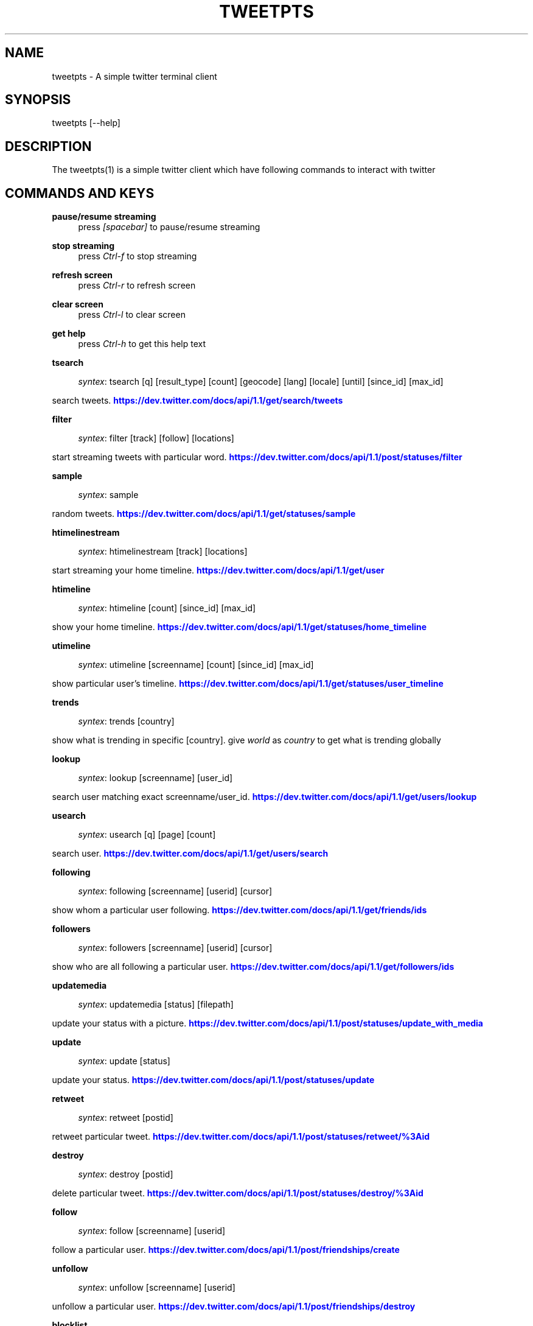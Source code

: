 '\" t
.\"     Title: Tweetpts
.\"    Author: Mohan R <mohan43u@gmail.com>
.\" Generator: DocBook XSL Stylesheets v1.77.1 <http://docbook.sf.net/>
.\"      Date: October 2012
.\"    Manual: \ \&
.\"    Source: \ \& 0.2
.\"  Language: English
.\"
.TH "TWEETPTS" "1" "October 2012" "\ \& 0\&.2" "\ \&"
.\" -----------------------------------------------------------------
.\" * Define some portability stuff
.\" -----------------------------------------------------------------
.\" ~~~~~~~~~~~~~~~~~~~~~~~~~~~~~~~~~~~~~~~~~~~~~~~~~~~~~~~~~~~~~~~~~
.\" http://bugs.debian.org/507673
.\" http://lists.gnu.org/archive/html/groff/2009-02/msg00013.html
.\" ~~~~~~~~~~~~~~~~~~~~~~~~~~~~~~~~~~~~~~~~~~~~~~~~~~~~~~~~~~~~~~~~~
.ie \n(.g .ds Aq \(aq
.el       .ds Aq '
.\" -----------------------------------------------------------------
.\" * set default formatting
.\" -----------------------------------------------------------------
.\" disable hyphenation
.nh
.\" disable justification (adjust text to left margin only)
.ad l
.\" -----------------------------------------------------------------
.\" * MAIN CONTENT STARTS HERE *
.\" -----------------------------------------------------------------
.SH "NAME"
tweetpts \- A simple twitter terminal client
.SH "SYNOPSIS"
.sp
tweetpts [\-\-help]
.SH "DESCRIPTION"
.sp
The tweetpts(1) is a simple twitter client which have following commands to interact with twitter
.SH "COMMANDS AND KEYS"
.PP
\fBpause/resume streaming\fR
.RS 4
press
\fI[spacebar]\fR
to pause/resume streaming
.RE
.PP
\fBstop streaming\fR
.RS 4
press
\fICtrl\-f\fR
to stop streaming
.RE
.PP
\fBrefresh screen\fR
.RS 4
press
\fICtrl\-r\fR
to refresh screen
.RE
.PP
\fBclear screen\fR
.RS 4
press
\fICtrl\-l\fR
to clear screen
.RE
.PP
\fBget help\fR
.RS 4
press
\fICtrl\-h\fR
to get this help text
.RE
.PP
\fBtsearch\fR
.RS 4

\fIsyntex\fR: tsearch [q] [result_type] [count] [geocode] [lang] [locale] [until] [since_id] [max_id]
.RE
.sp
search tweets\&. \m[blue]\fBhttps://dev\&.twitter\&.com/docs/api/1\&.1/get/search/tweets\fR\m[]
.PP
\fBfilter\fR
.RS 4

\fIsyntex\fR: filter [track] [follow] [locations]
.RE
.sp
start streaming tweets with particular word\&. \m[blue]\fBhttps://dev\&.twitter\&.com/docs/api/1\&.1/post/statuses/filter\fR\m[]
.PP
\fBsample\fR
.RS 4

\fIsyntex\fR: sample
.RE
.sp
random tweets\&. \m[blue]\fBhttps://dev\&.twitter\&.com/docs/api/1\&.1/get/statuses/sample\fR\m[]
.PP
\fBhtimelinestream\fR
.RS 4

\fIsyntex\fR: htimelinestream [track] [locations]
.RE
.sp
start streaming your home timeline\&. \m[blue]\fBhttps://dev\&.twitter\&.com/docs/api/1\&.1/get/user\fR\m[]
.PP
\fBhtimeline\fR
.RS 4

\fIsyntex\fR: htimeline [count] [since_id] [max_id]
.RE
.sp
show your home timeline\&. \m[blue]\fBhttps://dev\&.twitter\&.com/docs/api/1\&.1/get/statuses/home_timeline\fR\m[]
.PP
\fButimeline\fR
.RS 4

\fIsyntex\fR: utimeline [screenname] [count] [since_id] [max_id]
.RE
.sp
show particular user\(cqs timeline\&. \m[blue]\fBhttps://dev\&.twitter\&.com/docs/api/1\&.1/get/statuses/user_timeline\fR\m[]
.PP
\fBtrends\fR
.RS 4

\fIsyntex\fR: trends [country]
.RE
.sp
show what is trending in specific [country]\&. give \fIworld\fR as \fIcountry\fR to get what is trending globally
.PP
\fBlookup\fR
.RS 4

\fIsyntex\fR: lookup [screenname] [user_id]
.RE
.sp
search user matching exact screenname/user_id\&. \m[blue]\fBhttps://dev\&.twitter\&.com/docs/api/1\&.1/get/users/lookup\fR\m[]
.PP
\fBusearch\fR
.RS 4

\fIsyntex\fR: usearch [q] [page] [count]
.RE
.sp
search user\&. \m[blue]\fBhttps://dev\&.twitter\&.com/docs/api/1\&.1/get/users/search\fR\m[]
.PP
\fBfollowing\fR
.RS 4

\fIsyntex\fR: following [screenname] [userid] [cursor]
.RE
.sp
show whom a particular user following\&. \m[blue]\fBhttps://dev\&.twitter\&.com/docs/api/1\&.1/get/friends/ids\fR\m[]
.PP
\fBfollowers\fR
.RS 4

\fIsyntex\fR: followers [screenname] [userid] [cursor]
.RE
.sp
show who are all following a particular user\&. \m[blue]\fBhttps://dev\&.twitter\&.com/docs/api/1\&.1/get/followers/ids\fR\m[]
.PP
\fBupdatemedia\fR
.RS 4

\fIsyntex\fR: updatemedia [status] [filepath]
.RE
.sp
update your status with a picture\&. \m[blue]\fBhttps://dev\&.twitter\&.com/docs/api/1\&.1/post/statuses/update_with_media\fR\m[]
.PP
\fBupdate\fR
.RS 4

\fIsyntex\fR: update [status]
.RE
.sp
update your status\&. \m[blue]\fBhttps://dev\&.twitter\&.com/docs/api/1\&.1/post/statuses/update\fR\m[]
.PP
\fBretweet\fR
.RS 4

\fIsyntex\fR: retweet [postid]
.RE
.sp
retweet particular tweet\&. \m[blue]\fBhttps://dev\&.twitter\&.com/docs/api/1\&.1/post/statuses/retweet/%3Aid\fR\m[]
.PP
\fBdestroy\fR
.RS 4

\fIsyntex\fR: destroy [postid]
.RE
.sp
delete particular tweet\&. \m[blue]\fBhttps://dev\&.twitter\&.com/docs/api/1\&.1/post/statuses/destroy/%3Aid\fR\m[]
.PP
\fBfollow\fR
.RS 4

\fIsyntex\fR: follow [screenname] [userid]
.RE
.sp
follow a particular user\&. \m[blue]\fBhttps://dev\&.twitter\&.com/docs/api/1\&.1/post/friendships/create\fR\m[]
.PP
\fBunfollow\fR
.RS 4

\fIsyntex\fR: unfollow [screenname] [userid]
.RE
.sp
unfollow a particular user\&. \m[blue]\fBhttps://dev\&.twitter\&.com/docs/api/1\&.1/post/friendships/destroy\fR\m[]
.PP
\fBblocklist\fR
.RS 4

\fIsyntex\fR: blocklist [cursor]
.RE
.sp
show blocked users\&. \m[blue]\fBhttps://dev\&.twitter\&.com/docs/api/1\&.1/get/blocks/list\fR\m[]
.PP
\fBblock\fR
.RS 4

\fIsyntex\fR: block [screenname] [userid]
.RE
.sp
block a particular user\&. \m[blue]\fBhttps://dev\&.twitter\&.com/docs/api/1\&.1/post/blocks/create\fR\m[]
.PP
\fBunblock\fR
.RS 4

\fIsyntex\fR: unblock [screenname] [userid]
.RE
.sp
unblock a particular user\&. \m[blue]\fBhttps://dev\&.twitter\&.com/docs/api/1\&.1/post/blocks/destroy\fR\m[]
.PP
\fBprofile\fR
.RS 4

\fIsyntex\fR: profile [name] [url] [location] [description]
.RE
.sp
update your profile information\&. \m[blue]\fBhttps://dev\&.twitter\&.com/docs/api/1\&.1/post/account/update_profile\fR\m[]
.PP
\fBpbackground\fR
.RS 4

\fIsyntex\fR: pbackground [filepath] [use] [tile]
.RE
.sp
update your profile background image\&. \m[blue]\fBhttps://dev\&.twitter\&.com/docs/api/1\&.1/post/account/update_profile_background_image\fR\m[]
.PP
\fBpimage\fR
.RS 4

\fIsyntex\fR: pimage [filepath]
.RE
.sp
update your profile image\&. \m[blue]\fBhttps://dev\&.twitter\&.com/docs/api/1\&.1/post/account/update_profile_image\fR\m[]
.PP
\fBstartrecord\fR
.RS 4

\fIsyntex\fR: startrecord [filename]
.RE
.sp
start saving all streaming tweets into a json file\&. Defaults to \fItweets\&.json\fR in current directory
.PP
\fBstoprecord\fR
.RS 4

\fIsyntex\fR: stoprecord
.RE
.sp
stop saving tweets\&.
.PP
\fBplayback\fR
.RS 4

\fIsyntex\fR: playback [filename]
.RE
.sp
display those stored json tweets in [filename] back in the screen\&. Defaults to \fItweets\&.json\fR file in current directory
.PP
\fBexit\fR
.RS 4

\fIsyntex\fR: exit
.RE
.sp
exit from this application
.SH "RETURNCODE"
.PP
\fB0\fR
.RS 4
Success
.RE
.PP
\fB1\fR
.RS 4
Failure
.RE
.SH "BUGS"
.sp
Please raise it on \m[blue]\fBhttps://github\&.com/mohan43u/tweetpts/issues\fR\m[]
.SH "AUTHOR"
.sp
Till now, Its me Mohan Raman :)
.SH "RESOURCES"
.sp
\m[blue]\fBhttps://github\&.com/mohan43u/tweetpts\fR\m[]
.SH "COPYING"
.sp
See LICENSE file or \m[blue]\fBhttps://github\&.com/mohan43u/tweetpts/blob/master/LICENSE\fR\m[]
.SH "AUTHOR"
.PP
\fBMohan R\fR <\&mohan43u@gmail\&.com\&>
.RS 4
Author.
.RE
